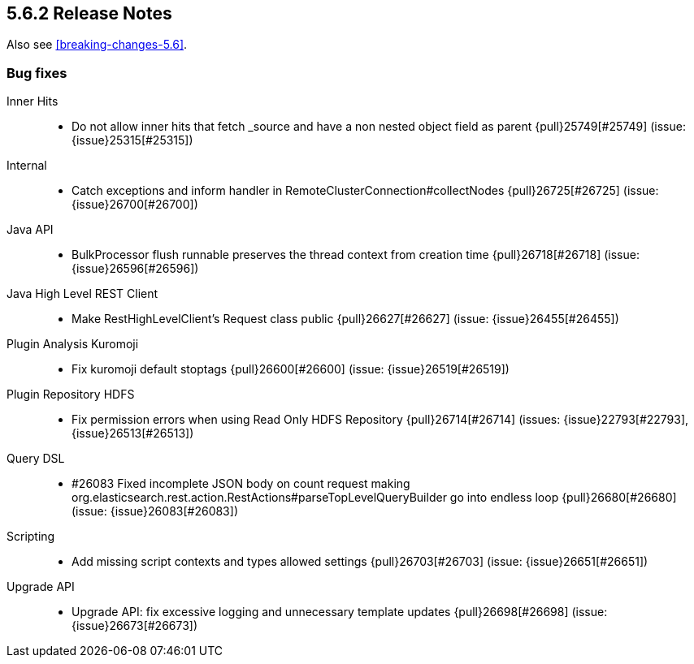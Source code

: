 [[release-notes-5.6.2]]
== 5.6.2 Release Notes

Also see <<breaking-changes-5.6>>.

[[bug-5.6.2]]
[float]
=== Bug fixes

Inner Hits::
* Do not allow inner hits that fetch _source and have a non nested object field as parent {pull}25749[#25749] (issue: {issue}25315[#25315])

Internal::
* Catch exceptions and inform handler in RemoteClusterConnection#collectNodes {pull}26725[#26725] (issue: {issue}26700[#26700])

Java API::
* BulkProcessor flush runnable preserves the thread context from creation time {pull}26718[#26718] (issue: {issue}26596[#26596])

Java High Level REST Client::
* Make RestHighLevelClient's Request class public {pull}26627[#26627] (issue: {issue}26455[#26455])

Plugin Analysis Kuromoji::
* Fix kuromoji default stoptags {pull}26600[#26600] (issue: {issue}26519[#26519])

Plugin Repository HDFS::
* Fix permission errors when using Read Only HDFS Repository {pull}26714[#26714] (issues: {issue}22793[#22793], {issue}26513[#26513])

Query DSL::
*  #26083 Fixed incomplete JSON body on count request making org.elasticsearch.rest.action.RestActions#parseTopLevelQueryBuilder go into endless loop {pull}26680[#26680] (issue: {issue}26083[#26083])

Scripting::
* Add missing script contexts and types allowed settings {pull}26703[#26703] (issue: {issue}26651[#26651])

Upgrade API::
* Upgrade API: fix excessive logging and unnecessary template updates {pull}26698[#26698] (issue: {issue}26673[#26673])
